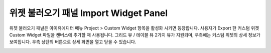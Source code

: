 

위젯 불러오기 패널 Import Widget Panel
==============================

위젯 불러오기 패널은 아이유에디터 메뉴 Project > Custom Widget 항목을 활성화 시키면 등장합니다. 사용자가 Export 한 커스텀 위젯 Custom Widget 파일을 캔버스에 추가할 때 사용됩니다. 그리드 뷰 / 테이블 뷰 2가지 뷰가 지원되며, 우측에는 커스텀 위젯의 상세 정보가 보여집니다. 우측 상단의 버튼으로 상세 화면을 열고 닫을 수 있습니다. 

.. image:: resource/iu_manual_panel_import_widget.png
